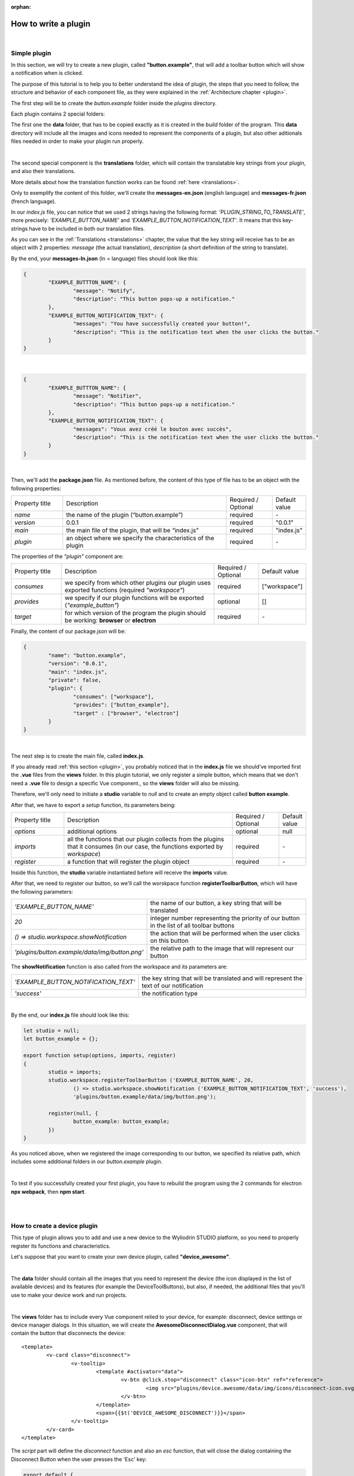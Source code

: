:orphan:

How to write a plugin
=========================

|

.. _simple:

Simple plugin
*****************
In this section, we will try to create a new plugin, called **"button.example"**, that will add a toolbar button which will show a notification when is clicked.

The purpose of this tutorial is to help you to better understand the idea of plugin, the steps that you need to follow, the structure and behavior of each component file, as they were explained in the :ref:`Architecture chapter <plugin>`.

The first step will be to create the *button.example* folder inside the *plugins* directory. 

Each plugin contains 2 special folders:

The first one the **data** folder, that has to be copied exactly as it is created in the *build* folder of the program. This **data** directory will include all the images and icons needed to represent the components of a plugin, but also other aditionals files needed in order to make your plugin run properly. 

|

The second special component is the **translations** folder, which will contain the translatable key strings from your plugin, and also their translations.

More details about how the translation function works can be found :ref:`here <translations>`.

Only to exemplify the content of this folder, we'll create the **messages-en.json** (english language) and **messages-fr.json** (french language).

In our *index.js* file, you can notice that we used 2 strings having the following format: *'PLUGIN_STRING_TO_TRANSLATE'*, more precisely: *'EXAMPLE_BUTTON_NAME'* and *'EXAMPLE_BUTTON_NOTIFICATION_TEXT'*. It means that this key-strings have to be included in both our translation files.

As you can see in the :ref:`Translations <translations>` chapter, the value that the key string will receive has to be an object with 2 properties: *message* (the actual translation), *description* (a short definition of the string to translate).

By the end, your **messages-ln.json** (ln = language) files should look like this:

.. code-block:: json

	{
		"EXAMPLE_BUTTTON_NAME": {
			"message": "Notify",
			"description": "This button pops-up a notification."
		},
		"EXAMPLE_BUTTON_NOTIFICATION_TEXT": {
			"messages": "You have successfully created your button!",
			"description": "This is the notification text when the user clicks the button."
		}
	}

|

.. code-block:: json

	{
		"EXAMPLE_BUTTTON_NAME": {
			"message": "Notifier",
			"description": "This button pops-up a notification."
		},
		"EXAMPLE_BUTTON_NOTIFICATION_TEXT": {
			"messages": "Vous avez créé le bouton avec succès",
			"description": "This is the notification text when the user clicks the button."
		}
	}

|

Then, we'll add the **package.json** file. As mentioned before, the content of this type of file has to be an object with the following properties:

.. list-table::
	:widths: 17 55 15 7

	* - Property title
	  - Description
	  - Required / Optional
	  - Default value
	* - *name*
	  - the name of the plugin (“button.example”)
	  - required
	  - \-
	* - *version*
	  - 0.0.1
	  - required
	  - "0.0.1"
	* - *main*
	  - the main file of the plugin, that will be “index.js”
	  - required
	  - "index.js"
	* - *plugin*
	  - an object where we specify the characteristics of the plugin
	  - required
	  - \-

The properties of the *"plugin"* component are:

.. list-table::
	:widths: 17 55 15 7

	* - Property title
	  - Description
	  - Required / Optional
	  - Default value
	* - *consumes*
	  - we specify from which other plugins our plugin uses exported functions (required *"workspace"*)
	  - required
	  - ["workspace"]
	* - *provides*
	  - we specify if our plugin functions will be exported (*"example_button"*)
	  - optional
	  - []
	* - *target*
	  - for which version of the program the plugin should be working: **browser** or **electron**
	  - required
	  - \-

Finally, the content of our package.json will be:

.. code-block:: json

	{
		"name": "button.example",
		"version": "0.0.1",
		"main": "index.js",
		"private": false,
		"plugin": {
			"consumes": ["workspace"],
			"provides": ["button_example"],
			"target" : ["browser", "electron"]
		}
	}

|

The next step is to create the main file, called **index.js**. 

If you already read :ref:`this section <plugin>`, you probably noticed that in the **index.js** file we should've imported first the **.vue** files from the **views** folder. In this plugin tutorial, we only register a simple button, which means that we don't need a **.vue** file to design a specific Vue component., so the **views** folder will also be missing.

Therefore, we'll only need to initiate a **studio** variable to *null* and to create an empty object called **button example**.

After that, we have to export a *setup* function, its parameters being:

.. list-table::
	:widths: 17 55 15 7

	* - Property title
	  - Description
	  - Required / Optional
	  - Default value
	* - *options* 
	  - additional options
	  - optional
	  - null
	* - *imports* 
	  - all the functions that our plugin collects from the plugins that it consumes (in our case, the functions exported by *workspace*)
	  - required
	  - \-
	* - *register*
	  - a function that will register the plugin object
	  - required
	  - \-

Inside this function, the **studio** variable instantiated before will receive the **imports** value.

After that, we need to register our button, so we'll call the worskpace function **registerToolbarButton**, which will have the following parameters:

.. list-table::
	:widths: 30 70

	* - *'EXAMPLE_BUTTON_NAME'*
	  - the name of our button, a key string that will be translated
	* - *20* 
	  - integer number representing the priority of our button in the list of all toolbar buttons
	* - *() => studio.workspace.showNotification*
	  - the action that will be performed when the user clicks on this button
	* - *'plugins/button.example/data/img/button.png'* 
	  - the relative path to the image that will represent our button

The **showNotification** function is also called from the workspace and its parameters are:

.. list-table::
	:widths: 30 70

	* - *'EXAMPLE_BUTTON_NOTIFICATION_TEXT'* 
	  - the key string that will be translated and will represent the text of our notification
	* - *'success'* 
	  - the notification type

|

By the end, our **index.js** file should look like this:

.. code-block:: javascript

	let studio = null;
	let button_example = {};

	export function setup(options, imports, register)
	{
		studio = imports;
		studio.workspace.registerToolbarButton ('EXAMPLE_BUTTON_NAME', 20,
			() => studio.workspace.showNotification ('EXAMPLE_BUTTON_NOTIFICATION_TEXT', 'success'),
			'plugins/button.example/data/img/button.png');

		register(null, {
			button_example: button_example;
		})
	}

As you noticed above, when we registered the image corresponding to our button, we specified its relative path, which includes some additional folders in our *button.example* plugin. 

|

To test if you successfully created your first plugin, you have to rebuild the program using the 2 commands for electron **npx webpack**, then **npm start**. 

.. image:: images/examplebutton.png
	:align: center

|

.. image:: images/exampleNotification.png
	:align: center


|

How to create a device plugin
*********************************

This type of plugin allows you to add and use a new device to the Wyliodrin STUDIO platform, so you need to properly register its functions and characteristics. 

Let's suppose that you want to create your own device plugin, called **"device_awesome"**.

|

The **data** folder should contain all the images that you need to represent the device (the icon displayed in the list of available devices) and its features (for example the DeviceToolButtons), but also, if needed, the additional files that you'll use to make your device work and run projects.

|

The **views** folder has to include every Vue component relied to your device, for example: disconnect, device settings or device manager dialogs. In this situation, we will create the **AwesomeDisconnectDialog.vue** component, that will contain the button that disconnects the device:

::

	<template>
		<v-card class="disconnect">
			<v-tooltip>
				<template #activator="data">
					<v-btn @click.stop="disconnect" class="icon-btn" ref="reference">
						<img src="plugins/device.awesome/data/img/icons/disconnect-icon.svg" :alt="$t('DEVICE_AWESOME_DISCONNECT')" class="s24">
					</v-btn>
				</template>
				<span>{{$t('DEVICE_AWESOME_DISCONNECT')}}</span>
			</v-tooltip>
		</v-card>
	</template>

The *script* part will define the *disconnect* function and also an *esc* function, that will close the dialog containing the Disconnect Button when the user presses the 'Esc' key:

.. code-block:: javascript

	export default {
		name: 'AwesomeDisconnectDialog',
		methods: {
			disconnect ()
			{
				this.$root.$emit ('submit', {
					disconnect: 'disconnect'
				});
			},
			esc() {
				this.$root.$emit('submit');
			}
		}
	}


|

The **package.json** file will have the classic format, but if it's necessary the "plugin" object will require an additional property, called **"optional"**, where you will specify if the plugin consumes the *console* or the *mqtt* plugins. 

For the example created, it won't be necessary, so the content of this file will be:

.. code-block:: json

	{
	    "name": "device.awesome",
	    "version": "0.0.1",
	    "main": "index.js",
	    "private": true,
	    "plugin": {
	        "consumes": ["workspace", "projects"],
	        "provides": [],
	        "target": ["electron"]
	    }
	}


|

The **translations** folder will also have the usual structure, including the *messages-ln.json* files with the unique keys that you used in your device plugin, for each language of the program.

.. code-block:: json

	{
		"DEVICE_AWESOME_DISCONNECT": {
			"message": "Disconnect",
			"description": "This button is used to disconnect a device."
		}
	}

|

The main file **index.js** is the most important for this type of plugin, as its purpose is to include all the functions and characteristics that will make your device work. 

You have to begin with importing all the Vue components that you created, and also all the modules and packages that your device requires in order to work properly.

For the "device_awesome" plugin, the header of this file could look like this:

.. code-block:: javascript

	/* Here you will import all the modules required for the functioning of your device */

	import AwesomeDisconnectDialog from './views/AwesomeDisconnectDialog.vue';

	import { EventEmitter } from 'events';
	import { connect } from 'http2';

	let deviceEvents = new EventEmitter ();

	let awesome_module = null;

	let studio = null;
	let workspace = null;
	let devices = [];

	let awesomeDevices = [];

	let connections = {};

After that, you will create the functions needed to search and update your device type:

**loadDevice**: uses a specialized module to scan the operating system of the client and search for your type of device.

.. code-block:: javascript

	function loadAwesome ()
	{
		try
		{
			/* Any module that will allow you to find the type of device you have chosen*/

			return require ('awesome_module');
		}
		catch (e)
		{
			studio.workspace.error ('device_awesome: Awesome is not available '+e.message);
			return {
				list: function ()
				{
					return [
					];
				}
			};
		}
	}

**listDevice**: will try to return a list of the available devices, if they can be found.

.. code-block:: javascript

	async function listAwesome ()
	{
		let ports = [];
		try 
		{
			ports = await awesome_module.list ();
		}
		catch (e)
		{
			studio.workspace.error ('device_awesome: failed to list awesome '+e.message);
		}
		return ports;
	}

**updateDevices**: simply call the workspace :ref:`updateDevices <updateDevices>` function.

.. code-block:: javascript

	function updateDevices()
	{
		workspace.updateDevices ([...devices, ...awesomeDevices]);
	}

**searchDevices**: checks systematically the list with all the available devices found, trying to find those having the name or the description fitting your type of device, then adds a new object to the *devices* array, with the relevant properties: unique *id*, *name*, *description*, *address*, *priority*, *icon*, type of *board*, type of *connection*, and others additional options.

.. code-block:: javascript

	function search ()
	{
		if(!discoverAwesomeDevicesTimer)
		{
			discoverAwesomeDevicesTimer = setInterval (async () => {
				let awesome_devices = await listAwesome ();
				devices = [];
				for(let awesomeDevice of awesome_devices)
				{
					/* Search only for the devices that have the same specifications as your Awesome Device,
					  then push the object into the *devices* array and set its properties.
					*/
					devices.push(awesomeDevice);
				}
				updateDevices ();
			},5000);
		}
	}


Inside the *setup* function, you first have to obtain the list of devices that fit your *awesome* type:

.. code-block:: javascript

	export function setup (options, imports, register)
	{
		studio = imports; 
		awesome_module = loadAwesome();
		search();

		/*Code explained below*/
	}
	

Afther that, you to create the object you will register and export for your plugin, its properties being the functions that will help the user manage your device on the Wyliodrin Studio platform:

**defaultIcon**: correlates a default icon to a device that doesn't have any particular image already attached

.. code-block:: javascript

	defaultIcon ()
	{
		return 'plugins/device.awesome/data/img/icons/awesome.png';
	}

**registerForUpdade**: registers to receive updates for a device

.. code-block:: javascript

	registerForUpdate (device, fn)
	{
		deviceEvents.on ('update:'+device.id, fn);
		return () => deviceEvents.removeListener ('update:'+device.id, fn);
	}

**getConnections**: returns the connections array for every unique device id

.. code-block:: javascript

	getConnections ()
	{
		let connections = [];
		for (let deviceId in connections)
		{
			connections.push (connections[deviceId].device);
		}
		return connections;
	}

**connect**: connects the device to Wyliodrin Studio; if there is no connection previously created for the current unique id of the device, you should create a data transport path conforming with the type of your device;

.. code-block:: javascript

	connect(device, options)
	{
		/* Here goes the actual code that you will write in order to connect the device. */

		setTimeout(() => {
			device.status = 'CONNECTED';
		}, 1000);
	}

after that, according to the current status,  you will bring up to date your device, using the *updateDevices* function and you will set up its functioning characteristics.

	The device statuses are:

.. list-table::

	* - DISCONNECTED
	  - the device is offline
	* - CONNECTING
	  - trying to connect
	* - SYNCHRONIZING
	  - trying to synchronize with the device
	* - CONNECTED
	  - the device is online
	* - ISSUE
	  - there is some issue, the system is partially functional
	* - ERROR
	  - there is an error with the system


**disconnect**: opens a dialog where the user chooses the way he wants to disconnect the device; the methods of disconnection are:

		* *StandBy* - 
		* *Disconnect* - 
		* *Turn-Off* - 

.. code-block:: javascript

	disconnect(device, options)
	{
		/* Here goes the actual code that you will write in order to connect the device. */
		setTimeout(() => {
			device.status = 'DISCONNECTED';
		}, 1000);
	}

After creating the new device object, you have to register it using the workspace function :ref:`registerDeviceDriver <registerDevice>`.
.. code-block:: javascript

	workspace = studio.workspace.registerDeviceDriver('awesome', device_awesome);

Here you can also generate the specific buttons for your type of device, using also an workspace function: :ref:`registerDeviceToolButton <registerDeviceToolButton>`. 

For the *awesome device* we create a **Run** button, that will run the code written by the user in the current project.

.. code-block:: javascript

	workspace.registerDeviceToolButton('DEVICE_AWESOME_RUN', 10 async () => {
		let device = studio.workspace.getDevice ();

		/* Here goes the actual code that will make your device run the code */
		console.log('Run');
		}, 'plugins/device.awesome/data/img/icons/run-icon.svg',

		/* The aditional options that make the Run Button visible and enabled only if there is a connected device 
		and its type is *awesome* */
		{
			visible () {
				let device = studio.workspace.getDevice ();
				return (device.status === 'CONNECTED' && device.connection === 'awesome');
			},
			enabled () {
				let device = studio.workspace.getDevice ();
				return (device.status === 'CONNECTED' && device.connection === 'awesome');
			},
			type: 'run'
		});

Also, if your device interacts with the *console* or the *mqtt* server, you will have to create some specific functions that will establish the data transfer protocol.

At the end of the setup function, we register the *device_awesome* object:

.. code-block:: javascript

	register(null, {
		device_awesome
	});

|

.. _wyappBoard:

How to add a wyapp board
***************************


If you're trying to add a new board plugin, our *"device.wyapp.raspberrypi"*, *"device.wyapp.beagleboneblack"* and *"device.wyapp.udooneo"* plugins may serve as a support for you.

In the **index.js** file, inside the *setup* function, you need to create an event, so when the board is *'ready'*, you call the **registerPinLayout** function from our *"pinlayout"* plugin. The purpose of this function is to register the pins of your board in the **Pin Layout** tab, using the appropriate images that you saved in the *data* folder of our plugin.

For example, if we are connected to a Raspberry Pi, the content of the Pin Layout tab will be: 

.. image:: images/pinlayout.png
	:align: center
	:width: 500px
	:height: 400px

The next step is to create an object having your new board name, with the next functions:

	**iconURL()** => the image corresponding to your board

	**found(device)** => if a device was found, you can modify some of its properties

	**update(device)** => update a device, modify some of its properties

	**run(project)** => modify the project before run

|

The final step is to register your board and, if it's necessary, the blocks that you'll use, from the *"editor_visual"* plugin.

For example, if you want to register a *raspberry pi* board, you should use this function:

.. code-block:: javascript

	registerBoard ('raspberrypi', raspberrypi);

|

How to write an editor plugin
********************************

The purpose of an editor plugin is to create a code editor, which is correlated to our *"projects"* plugin.

The name of the editor plugins should be **projects.editor.**, followed by the name of the editor. 

First, you need to create the **views** folder, where your **.vue** files will be included. Inside the *EditorAce.vue* file, you will have to create an **editor** tag, which is actually an imported module, installed as *'vue2-ace-editor'*. The editor will be dynamically updated according to the changes that are made in the code. An *initEditor* function is required here at initialization, to import the modes, themes and snippets supported by your editor. The mode will be updated according to the programming language, marked by the type/extension of the file.

|


How to write a language plugin
********************************

The purpose of this type of plugins is to register a new programming language that will be supported by the Wyliodrin Studio IDE.

For example, we'll try to add a new programming language, called "MyAwesomeLanguage", whit the *".aws"* extension:

As you can notice, the name of this type of plugins should begin with *"language."*, which will be followed by the actual name of the programming language that you want to register, which means that you will have to create a new folder, **"language.awesome"**.


As any other plugin, it's  required to have a *package.json* file, having the classic format. It's necessary to mention that this type of plugin **consumes** both *"workspace"* and *"projects"* plugins, and their **target** are both *"electron"* and *"browser"*.

So, the content of your package.json should look like that:

.. code-block:: json

	{
		"name": "language.awesome",
	    "version": "0.0.1",
	    "main": "index.js",
	    "private": true,
	    "plugin": {
	        "consumes": ["workspace","projects"],
	        "provides": [],
	        "target": ["electron", "browser"]
	    }
	}

The language plugin doesn't have any Vue component, so we don't have to create the **views** folder, but we need the **data** folder to save a characteristic image for the programming language. Let's pick as example for our *language.awesome* plugin, an icon that we will save in the **data/img** folder:

.. image:: images/awesome.png
	:align: center
	:width: 90px
	:height: 90px

Inside the main file, **index.js**, we obviously need to initialize the *studio* variable to null, and inside the *setup* function it will receive all the imported functions from the "workspace" and "projects" plugin.

The next step is to create the **awesome** object, containing the options of our programming language:

.. code-block:: javascript

	let studio = null;

	export default function setup (options, imports, register)
	{
		studio = imports;
		
		let awsome = {
			async createProject(name){
				await studio.projects.newFile(name,'/main.aws','print ("Hello from Awesome")');			
			},
			getDefaultFileName() {
				return '/main.aws';
			},
			getDefaultRunFileName() {
				return '/main.aws';
			},
			getMakefile(project, filename) {
				if (filename[0] === '/') 
					filename = filename.substring (1);

				return 'run:\n\tawesome main.aws';
			},
		};
	}



The next step is to register the new programming language, using the function :ref:`registerLanguage <registerLanguage>`:

.. code-block:: javascript

	studio.projects.registerLanguage('awesome', 'awesome', 'plugins/language.awesome/data/img/awesome.png', awesome);

where the last parameter represents the *awesome* object we created before.

|

How to add a language addon plugin
*************************************

This type of plugin modifies the language plugin for certain devices. For instant, we are using it for visual and rpk. To design your own language addon, you will have to create a new plugin folder, called *"language.visual."*, followed by the type of the device you want the language addon for.

For example, let's say that you want to create an addon for your *Awesome* device and you need to create a new plugin, called **language.visual.awesome**

|

The first step is to create a new folder, **visual**, where you will add .................. *.js* files.

You will also have to create a *toolbox.xml* file, where you will include the actual design of the blocks you want to be available for your device.

|

The **index.js** file will first import the *xml* module and the *toolbox.xml* file, the second one as a string, using the *raw-loader* module. More details about this webpack loader can be found `here <https://github.com/webpack-contrib/raw-loader>`_.

.. code-block:: javascript

	import xml from 'xml-js';
	import toolboxStr from 'raw-loader!./visual/toolbox.xml';

Then, you will import the code and the blocks from the *.js* files included in the *visual* folder.

.. code-block:: javascript

	let blocks = require ('./visual/definitions_for_awesome.js');
	let code = require ('./visual/code_for_awesome.js');

The *setup* function will register the changes you made for your device, using the projects function :ref:`registerLanguageAddon <registerLanguageAddon>`. 

.. code-block:: javascript
	
	let studio = null;
	export function setup (options, imports, register)
	{
		studio = imports;

		studio.projects.registerLanguageAddon ('visual', 'awesome', 'awesome', {
			getDefaultRunFileName ()
			{
				return '/main.visual.js';
			},

			sourceLanguage ()
			{
				return 'myawesomelanguage';
			}
		});

		let toolbox = xml.xml2js (toolboxStr);
		studio.editor_visual.registerBlocksDefinitions ('awesome', blocks, code, toolbox, {type: 'awesome', board: 'awesome'});

		register (null, {});
	}

As you can notice, the final step is to parse the toolbox string imported before and then to register the blocks using the **registerBlocksDefinitions** function from the *projects.editor.visual* plugin. 

The parameters of this function are:

.. list-table::
	:widths: 17 55 15 7

	* - Property title
	  - Description
	  - Required / Optional
	  - Default value
	* - *id*
	  - the id of the device
	  - required
	  - \-
	* - *blocks*
	  - the blockly visual blocks
	  - required
	  - \-
	* - *code*
	  - the blockly code
	  - required
	  - \-
	* - *toolbox*
	  - the parsed toolbox string
	  - required
	  - \-
	* - *options*
	  - additional options, an object where you can specify the device type and the board
	  - optional
	  - {}

Of course, you also need to have a **package.json** file, where you should mention that your language addon plugin also consumes "editor_visual", because it's using the *registerBlockDefinitions* function.

.. code-block:: json

	{
	    "name": "language.visual.awesome",
	    "version": "0.0.1",
	    "main": "index.js",
	    "private": true,
	    "plugin": {
	        "consumes": ["workspace","projects","editor_visual"],
	        "provides": [],
	        "target": ["electron"]
	    }
	}

